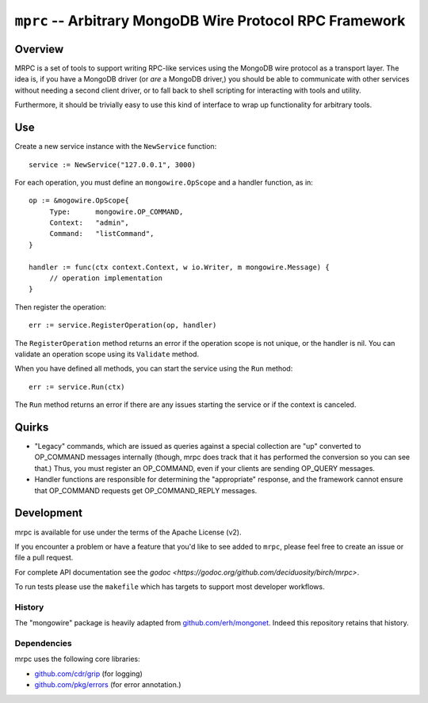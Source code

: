 =========================================================
``mprc`` -- Arbitrary MongoDB Wire Protocol RPC Framework
=========================================================

Overview
--------

MRPC is a set of tools to support writing RPC-like services using
the MongoDB wire protocol as a transport layer. The idea is, if you
have a MongoDB driver (or *are* a MongoDB driver,) you should be able
to communicate with other services without needing a second client
driver, or to fall back to shell scripting for interacting with tools
and utility.

Furthermore, it should be trivially easy to use this kind of interface
to wrap up functionality for arbitrary tools.

Use
---

Create a new service instance with the ``NewService`` function: ::

   service := NewService("127.0.0.1", 3000)

For each operation, you must define an ``mongowire.OpScope`` and a
handler function, as in: ::

   op := &mogowire.OpScope{
	Type:      mongowire.OP_COMMAND,
	Context:   "admin",
	Command:   "listCommand",
   }

   handler := func(ctx context.Context, w io.Writer, m mongowire.Message) {
	// operation implementation
   }

Then register the operation: ::

   err := service.RegisterOperation(op, handler)

The ``RegisterOperation`` method returns an error if the operation
scope is not unique, or the handler is nil. You can validate an
operation scope using its ``Validate`` method.

When you have defined all methods, you can start the service using the
``Run`` method: ::

   err := service.Run(ctx)

The ``Run`` method returns an error if there are any issues starting
the service or if the context is canceled.

Quirks
------

- "Legacy" commands, which are issued as queries against a special
  collection are "up" converted to OP_COMMAND messages internally (though,
  mrpc does track that it has performed the conversion so you can
  see that.) Thus, you must register an OP_COMMAND, even if your
  clients are sending OP_QUERY messages.

- Handler functions are responsible for determining the "appropriate"
  response, and the framework cannot ensure that OP_COMMAND requests
  get OP_COMMAND_REPLY messages.


Development
-----------

mrpc is available for use under the terms of the Apache License (v2).

If you encounter a problem or have a feature that you'd like to see added to
``mrpc``, please feel free to create an issue or file a pull request.

For complete API documentation see the `godoc
<https://godoc.org/github.com/deciduosity/birch/mrpc>`.

To run tests please use the ``makefile`` which has targets to support most
developer workflows.

History
~~~~~~~

The "mongowire" package is heavily adapted from `github.com/erh/mongonet
<https://github.com/erh/mongonet>`_. Indeed this repository retains that
history.

Dependencies
~~~~~~~~~~~~

mrpc uses the following core libraries:

- `github.com/cdr/grip <https://github.com/cdr/grip>`_ (for logging)
- `github.com/pkg/errors <https;//github.com/pkg/errors>`_ (for error annotation.)
